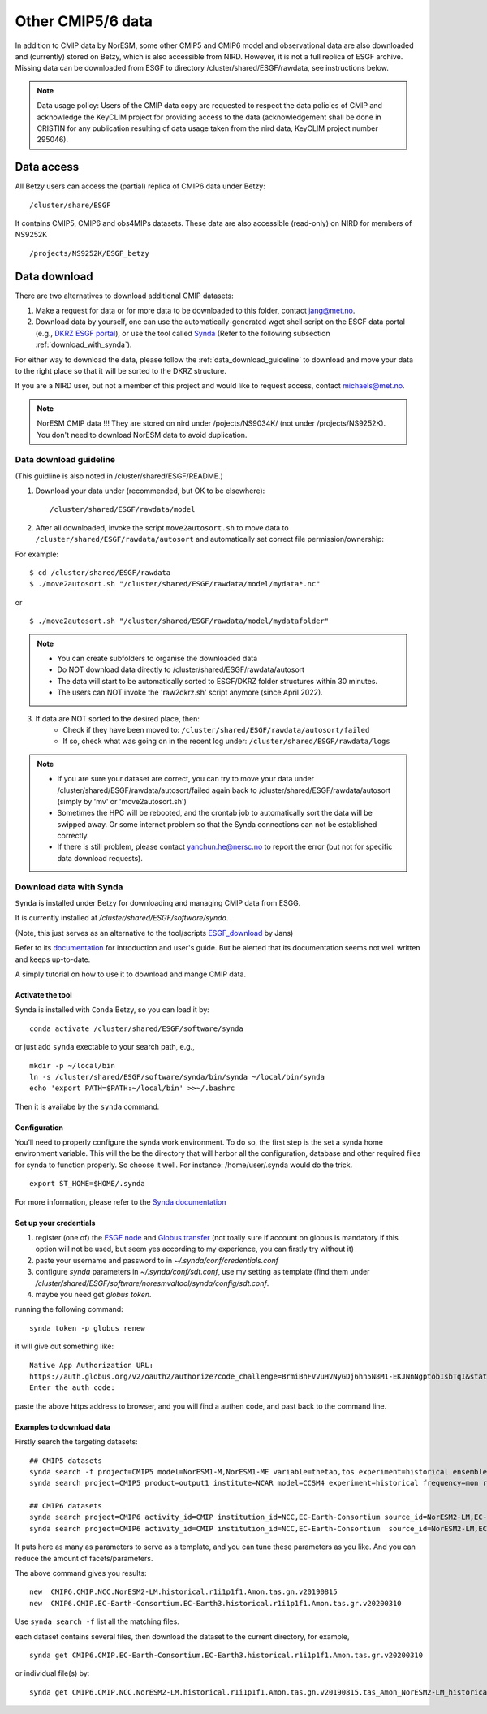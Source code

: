 .. _cmip_other.rst:

Other CMIP5/6 data
===================

In addition to CMIP data by NorESM, some other CMIP5 and CMIP6 model and observational data are also downloaded and (currently) stored on Betzy, which is also accessible from NIRD. However, it is not a full replica of ESGF archive. Missing data can be downloaded from ESGF to directory /cluster/shared/ESGF/rawdata, see instructions below.

.. note::
    Data usage policy:
    Users of the CMIP data copy are requested to respect the data policies of CMIP and acknowledge the KeyCLIM project for providing access to the data (acknowledgement shall be done in CRISTIN for any publication resulting of data usage taken from the nird data, KeyCLIM project number 295046).

Data access
^^^^^^^

All Betzy users can access the (partial) replica of CMIP6 data under Betzy: ::

   /cluster/share/ESGF
   
It contains CMIP5, CMIP6 and obs4MIPs datasets. These data are also accessible (read-only) on NIRD for members of NS9252K :: 

   /projects/NS9252K/ESGF_betzy


Data download
^^^^^^^^^^^^
There are two alternatives to download additional CMIP datasets:

1. Make a request for data or for more data to be downloaded to this folder, contact jang@met.no.
2. Download data by yourself, one can use the automatically-generated wget shell script on the ESGF data portal (e.g., `DKRZ ESGF portal <https://esgf-data.dkrz.de/projects/esgf-dkrz/>`_), or use the tool called `Synda <https://prodiguer.github.io/synda/index.html>`_ (Refer to the following subsection :ref:`download_with_synda`).

For either way to download the data, please follow the :ref:`data_download_guideline` to download and move your data to the right place so that it will be sorted to the DKRZ structure.
   
If you are a NIRD user, but not a member of this project and would like to request access, contact michaels@met.no.

.. note::
    NorESM CMIP data !!!  They are stored on nird under /pojects/NS9034K/ (not under /projects/NS9252K). You don't need to download NorESM data to avoid duplication.

.. _data_download_guideline:

Data download guideline
---------------------

(This guidline is also noted in /cluster/shared/ESGF/README.)

1. Download your data under (recommended, but OK to be elsewhere): ::

    /cluster/shared/ESGF/rawdata/model

2. After all downloaded, invoke the script ``move2autosort.sh`` to move data to ``/cluster/shared/ESGF/rawdata/autosort`` and automatically set correct file permission/ownership:

For example: ::

    $ cd /cluster/shared/ESGF/rawdata
    $ ./move2autosort.sh "/cluster/shared/ESGF/rawdata/model/mydata*.nc"
or  ::

    $ ./move2autosort.sh "/cluster/shared/ESGF/rawdata/model/mydatafolder"

.. note::
    * You can create subfolders to organise the downloaded data
    * Do NOT download data directly to /cluster/shared/ESGF/rawdata/autosort
    * The data will start to be automatically sorted to ESGF/DKRZ folder structures within 30 minutes.
    * The users can NOT invoke the 'raw2dkrz.sh' script anymore (since April 2022).

3. If data are NOT sorted to the desired place, then:
    - Check if they have been moved to: ``/cluster/shared/ESGF/rawdata/autosort/failed``
    - If so, check what was going on in the recent log under: ``/cluster/shared/ESGF/rawdata/logs``

.. note::
    * If you are sure your dataset are correct, you can try to move your data under /cluster/shared/ESGF/rawdata/autosort/failed again back to /cluster/shared/ESGF/rawdata/autosort (simply by 'mv' or 'move2autosort.sh')
    * Sometimes the HPC will be rebooted, and the crontab job to automatically sort the data will be swipped away. Or some internet problem so that the Synda connections can not be established correctly. 
    * If there is still problem, please contact yanchun.he@nersc.no to report the error (but not for specific data download requests).

.. _download_with_synda:

Download data with Synda
------------------------

``Synda`` is installed under Betzy for downloading and managing CMIP data from ESGG.

It is currently installed at `/cluster/shared/ESGF/software/synda`.

(Note, this just serves as an alternative to the tool/scripts `ESGF_download <https://github.com/metno/ESGF_download>`_ by Jans)

Refer to its `documentation <http://prodiguer.github.io/synda/>`_ for introduction and user's guide. But be alerted that its documentation seems not well written and keeps up-to-date.

A simply tutorial on how to use it to download and mange CMIP data.

Activate the tool
++++++++++++++++

Synda is installed with ``Conda`` Betzy, so you can load it by: ::

    conda activate /cluster/shared/ESGF/software/synda

or just add ``synda`` exectable to your search path, e.g., ::

    mkdir -p ~/local/bin
    ln -s /cluster/shared/ESGF/software/synda/bin/synda ~/local/bin/synda
    echo 'export PATH=$PATH:~/local/bin' >>~/.bashrc

Then it is availabe by the ``synda`` command.

Configuration
++++++++++++++++

You’ll need to properly configure the synda work environment. To do so, the first step is the set a synda home environment variable. This will the be the directory that will harbor all the configuration, database and other required files for synda to function properly. So choose it well. For instance: /home/user/.synda would do the trick. ::

    export ST_HOME=$HOME/.synda

For more information, please refer to the `Synda documentation <https://prodiguer.github.io/synda/sdt/conda_install.html#configuration>`_

Set up your credentials
+++++++++++++++++++++++

1. register (one of) the `ESGF node <https://esgf-data.dkrz.de/projects/esgf-dkrz/>`_ and `Globus transfer <https://www.globus.org>`_ (not toally sure if account on globus is mandatory if this option will not be used, but seem yes according to my experience, you can firstly try without it)
2. paste your username and password to in `~/.synda/conf/credentials.conf`
3. configure `synda` parameters in `~/.synda/conf/sdt.conf`, use my setting as template (find them under `/cluster/shared/ESGF/software/noresmvaltool/synda/config/sdt.conf`.
4. maybe you need get `globus token`.

running the following command: ::

    synda token -p globus renew

it will give out something like: ::

    Native App Authorization URL:
    https://auth.globus.org/v2/oauth2/authorize?code_challenge=BrmiBhFVVuHVNyGDj6hn5N8M1-EKJNnNgptobIsbTqI&state=_default&redirect_uri=https%3A%2F%2Fauth.globus.org%2Fv2%2Fweb%2Fauth-code&response_type=code&client_id=83ec00c1-e67a-4356-9f1f-f7e31177e31a&scope=openid+email+profile+urn%3Aglobus%3Aauth%3Ascope%3Atransfer.api.globus.org%3Aall&code_challenge_method=S256&access_type=offline
    Enter the auth code:

paste the above https address to browser, and you will find a authen code, and past back to the command line.

Examples to download data
+++++++++++++++++++++++++

Firstly search the targeting datasets: ::

    ## CMIP5 datasets
    synda search -f project=CMIP5 model=NorESM1-M,NorESM1-ME variable=thetao,tos experiment=historical ensemble=r1i1p1 timeslice=200101-200612
    synda search project=CMIP5 product=output1 institute=NCAR model=CCSM4 experiment=historical frequency=mon realm=atmos cmor_table=Amon ensemble=r1i1p1 latest=true variable=rlut timeslice=195001-200512 version=20160829

    ## CMIP6 datasets
    synda search project=CMIP6 activity_id=CMIP institution_id=NCC,EC-Earth-Consortium source_id=NorESM2-LM,EC-Earth3 table_id=Amon experiment_id=historical variable_id=tas variant_label=r1i1p1f1  latest=true
    synda search project=CMIP6 activity_id=CMIP institution_id=NCC,EC-Earth-Consortium  source_id=NorESM2-LM,EC-Earth3 experiment_id=historical variant_label=r1i1p1f1 table_id=SImon variable_id=siconc grid_label=gn timeslice=197001-198901 latest=true

It puts here as many as parameters to serve as a template, and you can tune these parameters as you like. And you can reduce the amount of facets/parameters.

The above command gives you results: ::

    new  CMIP6.CMIP.NCC.NorESM2-LM.historical.r1i1p1f1.Amon.tas.gn.v20190815
    new  CMIP6.CMIP.EC-Earth-Consortium.EC-Earth3.historical.r1i1p1f1.Amon.tas.gr.v20200310

Use ``synda search -f`` list all the matching files.

each dataset contains several files, then download the dataset to the current directory, for example, ::

    synda get CMIP6.CMIP.EC-Earth-Consortium.EC-Earth3.historical.r1i1p1f1.Amon.tas.gr.v20200310

or individual file(s) by: ::

    synda get CMIP6.CMIP.NCC.NorESM2-LM.historical.r1i1p1f1.Amon.tas.gn.v20190815.tas_Amon_NorESM2-LM_historical_r1i1p1f1_gn_201001-201412.nc

